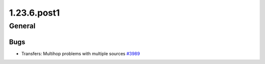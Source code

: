 ============
1.23.6.post1
============

-------
General
-------

****
Bugs
****

- Transfers: Multihop problems with multiple sources `#3989 <https://github.com/rucio/rucio/issues/3989>`_
